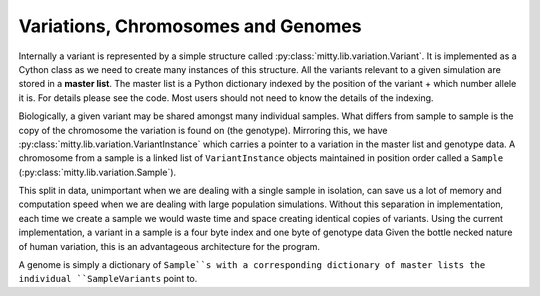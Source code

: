 .. _variation_struct:

Variations, Chromosomes and Genomes
===================================
Internally a variant is represented by a simple structure called :py:class:`mitty.lib.variation.Variant`.
It is implemented as a Cython class as we need to create many instances of this structure. All the variants
relevant to a given simulation are stored in a **master list**. The master list is a Python dictionary indexed by the
position of the variant + which number allele it is. For details please see the code. Most users should not need
to know the details of the indexing.

Biologically, a given variant may be shared amongst many individual samples. What differs from sample to sample is
the copy of the chromosome the variation is found on (the genotype). Mirroring this, we have
:py:class:`mitty.lib.variation.VariantInstance` which carries a pointer to a variation in the master list and genotype
data. A chromosome from a sample is a linked list of ``VariantInstance`` objects maintained in position order called a
``Sample`` (:py:class:`mitty.lib.variation.Sample`).

This split in data, unimportant when we are dealing with a single sample in isolation, can save us a lot of memory and
computation speed when we are dealing with large population simulations. Without this separation in implementation,
each time we create a sample we would waste time and space creating identical copies of variants.
Using the current implementation, a variant in a sample is a four byte index and one byte of genotype data
Given the bottle necked nature of human variation, this is an advantageous architecture for the program.

A genome is simply a dictionary of ``Sample``s with a corresponding dictionary of master lists the individual
``SampleVariants`` point to.